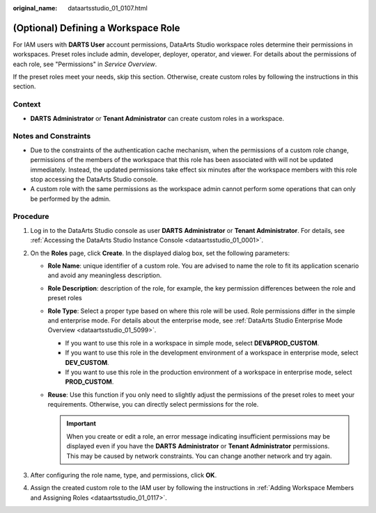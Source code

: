 :original_name: dataartsstudio_01_0107.html

.. _dataartsstudio_01_0107:

(Optional) Defining a Workspace Role
====================================

For IAM users with **DARTS User** account permissions, DataArts Studio workspace roles determine their permissions in workspaces. Preset roles include admin, developer, deployer, operator, and viewer. For details about the permissions of each role, see "Permissions" in *Service Overview*.

If the preset roles meet your needs, skip this section. Otherwise, create custom roles by following the instructions in this section.

Context
-------

-  **DARTS** **Administrator** or **Tenant Administrator** can create custom roles in a workspace.

Notes and Constraints
---------------------

-  Due to the constraints of the authentication cache mechanism, when the permissions of a custom role change, permissions of the members of the workspace that this role has been associated with will not be updated immediately. Instead, the updated permissions take effect six minutes after the workspace members with this role stop accessing the DataArts Studio console.
-  A custom role with the same permissions as the workspace admin cannot perform some operations that can only be performed by the admin.

Procedure
---------

#. Log in to the DataArts Studio console as user **DARTS** **Administrator** or **Tenant Administrator**. For details, see :ref:`Accessing the DataArts Studio Instance Console <dataartsstudio_01_0001>`.
#. On the **Roles** page, click **Create**. In the displayed dialog box, set the following parameters:

   -  **Role Name**: unique identifier of a custom role. You are advised to name the role to fit its application scenario and avoid any meaningless description.
   -  **Role Description**: description of the role, for example, the key permission differences between the role and preset roles
   -  **Role Type**: Select a proper type based on where this role will be used. Role permissions differ in the simple and enterprise mode. For details about the enterprise mode, see :ref:`DataArts Studio Enterprise Mode Overview <dataartsstudio_01_5099>`.

      -  If you want to use this role in a workspace in simple mode, select **DEV&PROD_CUSTOM**.
      -  If you want to use this role in the development environment of a workspace in enterprise mode, select **DEV_CUSTOM**.
      -  If you want to use this role in the production environment of a workspace in enterprise mode, select **PROD_CUSTOM**.

   -  **Reuse**: Use this function if you only need to slightly adjust the permissions of the preset roles to meet your requirements. Otherwise, you can directly select permissions for the role.

      .. important::

         When you create or edit a role, an error message indicating insufficient permissions may be displayed even if you have the **DARTS** **Administrator** or **Tenant Administrator** permissions. This may be caused by network constraints. You can change another network and try again.

#. After configuring the role name, type, and permissions, click **OK**.
#. Assign the created custom role to the IAM user by following the instructions in :ref:`Adding Workspace Members and Assigning Roles <dataartsstudio_01_0117>`.
